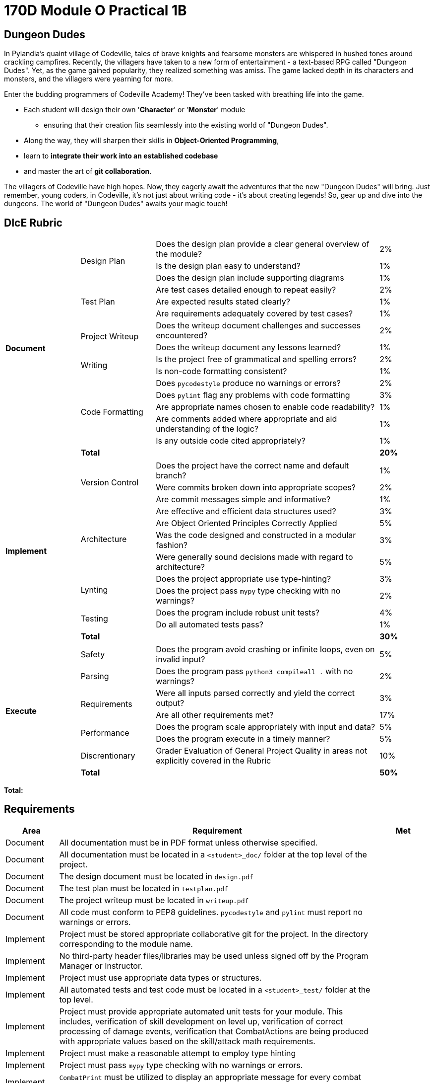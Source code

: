= 170D Module O Practical 1B

== Dungeon Dudes


In Pylandia's quaint village of Codeville, tales of brave knights and fearsome monsters are whispered in hushed tones around crackling campfires. Recently, the villagers have taken to a new form of entertainment - a text-based RPG called "Dungeon Dudes". Yet, as the game gained popularity, they realized something was amiss. The game lacked depth in its characters and monsters, and the villagers were yearning for more.

Enter the budding programmers of Codeville Academy! They've been tasked with breathing life into the game. 

* Each student will design their own '**Character**' or '**Monster**' module
** ensuring that their creation fits seamlessly into the existing world of "Dungeon Dudes". 
* Along the way, they will sharpen their skills in **Object-Oriented Programming**, 
* learn to **integrate their work into an established codebase**
* and master the art of **git collaboration**.

The villagers of Codeville have high hopes. Now, they eagerly await the adventures that the new "Dungeon Dudes" will bring. Just remember, young coders, in Codeville, it's not just about writing code - it's about creating legends! So, gear up and dive into the dungeons. The world of "Dungeon Dudes" awaits your magic touch!


<<<
== DIcE Rubric

[cols="3,3,9,1,1"]
|===
.17+^.^| *Document*
.3+| Design Plan      | Does the design plan provide a clear general overview of the module? | 2%|
| Is the design plan easy to understand? | 1%|
| Does the design plan include supporting diagrams | 1%|

.3+| Test Plan        | Are test cases detailed enough to repeat easily? | 2%|
| Are expected results stated clearly? | 1%|
| Are requirements adequately covered by test cases? | 1%|

.2+| Project Writeup  | Does the writeup document challenges and successes encountered? | 2%|
| Does the writeup document any lessons learned? | 1%|

.2+| Writing          | Is the project free of grammatical and spelling errors? | 2%|
| Is non-code formatting consistent? | 1%|

.5+| Code Formatting  | Does `pycodestyle` produce no warnings or errors? | 2%|
| Does `pylint` flag any problems with code formatting | 3%|
| Are appropriate names chosen to enable code readability? | 1%|
| Are comments added where appropriate and aid understanding of the logic? | 1%|
| Is any outside code cited appropriately? | 1%|

.2+| *Total*          |  | *20%* |
|===

[cols="3,3,9,1,1"]
|===
.13+^.^| *Implement*
.3+<| Version Control  <| Does the project have the correct name and default branch? >| 1%|
                       <| Were commits broken down into appropriate scopes? >| 2%|
                       <| Are commit messages simple and informative? >| 1%|
.4+<| Architecture     <| Are effective and efficient data structures used? >| 3%|
                       <| Are Object Oriented Principles Correctly Applied >| 5% |
                       <| Was the code designed and constructed in a modular fashion? >| 3%|
                       <| Were generally sound decisions made with regard to architecture? >| 5%|
.2+<| Lynting          <| Does the project appropriate use type-hinting? >| 3% |
                       <| Does the project pass `mypy` type checking with no warnings? >| 2%|
.2+<| Testing		   <| Does the program include robust unit tests? >| 4%|
                       <| Do all automated tests pass? >| 1%|
 2+<| *Total*          >| *30%* |
|===

[cols="3,3,9,1,1"]
|===
.9+^.^| *Execute*
.1+<| Safety           <| Does the program avoid crashing or infinite loops, even on invalid input? >| 5%|
.1+<| Parsing          <| Does the program pass `python3 compileall .` with no warnings? >| 2%|
.2+<| Requirements     <| Were all inputs parsed correctly and yield the correct output? >| 3%|
                       <| Are all other requirements met? >| 17%|
.2+<| Performance      <| Does the program scale appropriately with input and data? >| 5%|
                       <| Does the program execute in a timely manner? >| 5% |
.1+<| Discrentionary   <| Grader Evaluation of General Project Quality in areas not explicitly covered in the Rubric >| 10%|
 2+<| *Total*          >| *50%* | |
|===

**Total:**

<<<
== Requirements

[cols="1,6, 1"]
|===
^| Area      ^| Requirement | Met 

| Document  | All documentation must be in PDF format unless otherwise specified.|
| Document  | All documentation must be located in a `<student>_doc/` folder at the top level of the project.|
| Document  | The design document must be located in `design.pdf`|
| Document  | The test plan must be located in `testplan.pdf`|
| Document  | The project writeup must be located in `writeup.pdf`|
| Document  | All code must conform to PEP8 guidelines.
`pycodestyle` and `pylint` must report no warnings or errors.|

| Implement | Project must be stored appropriate collaborative git for the project.  In the directory corresponding to the module name.|
| Implement | No third-party header files/libraries may be used unless signed off by the Program Manager or Instructor.|
| Implement | Project must use appropriate data types or structures.|
| Implement | All automated tests and test code must be located in a `<student>_test/` folder at the top level.|
| Implement | Project must provide appropriate automated unit tests for your module.  This includes, verification of skill development on level up, verification of correct processing of damage events, verification that CombatActions are being produced with appropriate values based on the skill/attack math requirements. |
| Implement | Project must make a reasonable attempt to employ type hinting |
| Implement | Project must pass `mypy` type checking with no warnings or errors. |

| Implement | `CombatPrint` must be utilized to display an appropriate message for every combat `Action` preformed | 
| Implement | 'LimitedDict' datatype must be used when appropriate. |

| Execute   | Project must have the module in the correct location with the correct name within the project repository to be automatically detected and loaded by the project. |

| Execute   | Module must be detected by the game and loaded into the game seamlessly at runtime. | 
| Execute   | Character modules must correctly generate equipment of the appropriate stats and add to the shop |
| Execute   | Character modules must correct equip equipment and adjust stats accordingly |
| Execute   | Character sheet formatting must be Correct for Character modules |
| Execute   | Monster modules must correctly implement logic for determining turn attacks.|
| Execute   | Monster modules must correctly implement logic for determining monster subtypes and variation. |
| Execute   | All combat math must be calculated correctly. |
| Execute   | All CombatActions must be correctly constructed and passed to the encounter |
| Execute   | CombatPrint must by appropriate utilized to display combat message and information. | 
|===

== Suggested Extra Credit Features

[cols="3,12,2"]
|===
^| Area ^| Feature ^| +

| Documentation | Create design diagrams (UML or Flow Diagrams) for the complete game >| +2-3
| Documentation | Include a "recommendations.pdf" in your documents which outlines better class construction to reduce coding redundancy which is required when creating the `Character` and `Monster` modules. >| +2
| Implementation | Construct unittests for larger sections of the code base and include them in your test plan >| +1-4
|===
